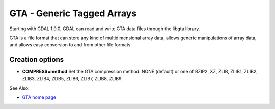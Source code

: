 .. _raster.gta:

GTA - Generic Tagged Arrays
===========================

Starting with GDAL 1.9.0, GDAL can read and write GTA data files through
the libgta library.

GTA is a file format that can store any kind of multidimensional array
data, allows generic manipulations of array data, and allows easy
conversion to and from other file formats.

Creation options
----------------

-  **COMPRESS=method** Set the GTA compression method: NONE (default) or
   one of BZIP2, XZ, ZLIB, ZLIB1, ZLIB2, ZLIB3, ZLIB4, ZLIB5, ZLIB6,
   ZLIB7, ZLIB8, ZLIB9.

See Also:

-  `GTA home page <http://gta.nongnu.org>`__
